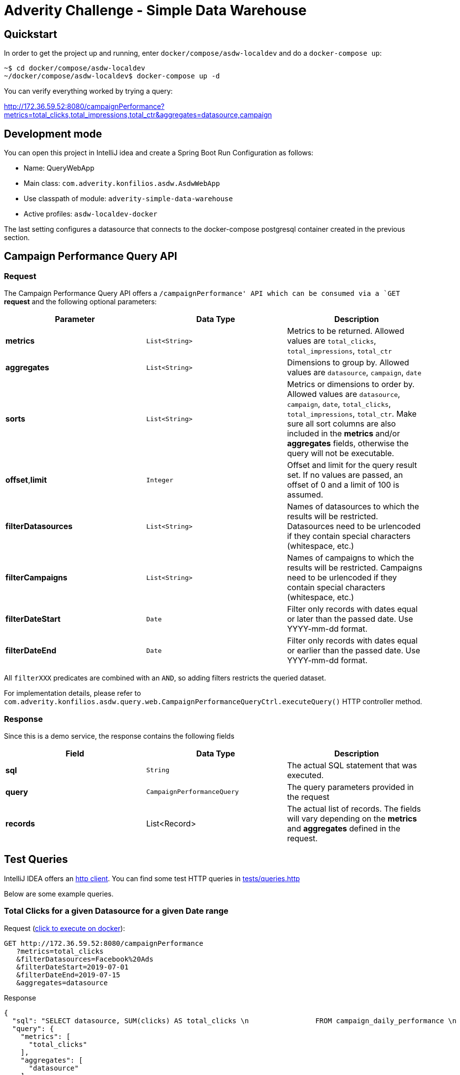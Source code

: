= Adverity Challenge - Simple Data Warehouse

== Quickstart

In order to get the project up and running, enter
`docker/compose/asdw-localdev` and do a `docker-compose up`:

[source,bash]
----
~$ cd docker/compose/asdw-localdev
~/docker/compose/asdw-localdev$ docker-compose up -d
----

You can verify everything worked by trying a query:

http://172.36.59.52:8080/campaignPerformance?metrics=total_clicks,total_impressions,total_ctr&aggregates=datasource,campaign

== Development mode

You can open this project in IntelliJ idea and create
a Spring Boot Run Configuration as follows:

- Name: QueryWebApp
- Main class: `com.adverity.konfilios.asdw.AsdwWebApp`
- Use classpath of module: `adverity-simple-data-warehouse`
- Active profiles: `asdw-localdev-docker`

The last setting configures a datasource that connects to the
docker-compose postgresql container created in the previous
section.

== Campaign Performance Query API

=== Request
The Campaign Performance Query API offers a `/campaignPerformance'
API which can be consumed via a `GET` *request* and the following
optional parameters:

|===
|Parameter |Data Type |Description

|*metrics*
|`List<String>`
|Metrics to be returned. Allowed values are
`total_clicks`, `total_impressions`, `total_ctr`

|*aggregates*
|`List<String>`
|Dimensions to group by. Allowed values are
`datasource`, `campaign`, `date`

|*sorts*
|`List<String>`
|Metrics or dimensions to order by. Allowed values are
`datasource`, `campaign`, `date`, `total_clicks`,
`total_impressions`, `total_ctr`.
Make sure all sort columns are also included in the
*metrics* and/or *aggregates* fields, otherwise the
query will not be executable.

|*offset*,*limit*
|`Integer`
|Offset and limit for the query result set. If no
values are passed, an offset of 0 and a limit of 100
is assumed.

|*filterDatasources*
|`List<String>`
|Names of datasources to which the results will be
restricted. Datasources need to be urlencoded if they
contain special characters (whitespace, etc.)

|*filterCampaigns*
|`List<String>`
|Names of campaigns to which the results will be
restricted. Campaigns need to be urlencoded if they
contain special characters (whitespace, etc.)

|*filterDateStart*
|`Date`
|Filter only records with dates equal or later than
the passed date. Use YYYY-mm-dd format.

|*filterDateEnd*
|`Date`
|Filter only records with dates equal or earlier than
the passed date. Use YYYY-mm-dd format.
|===

All `filterXXX` predicates are combined with an `AND`, so
adding filters restricts the queried dataset.

For implementation details, please refer to `com.adverity.konfilios.asdw.query.web.CampaignPerformanceQueryCtrl.executeQuery()`
HTTP controller method.

=== Response

Since this is a demo service, the response contains the following fields


|===
|Field |Data Type |Description

|*sql*
|`String`
|The actual SQL statement that was executed.

|*query*
|`CampaignPerformanceQuery`
|The query parameters provided in the request

|*records*
|List<Record>
|The actual list of records. The fields will vary depending
on the *metrics* and *aggregates* defined in the request.
|===


== Test Queries

IntelliJ IDEA offers an https://www.jetbrains.com/help/idea/http-client-in-product-code-editor.html[http client].
You can find some test HTTP queries in link:tests/queries.http[tests/queries.http]

Below are some example queries.

=== Total Clicks for a given Datasource for a given Date range

Request (http://172.36.59.52:8080/campaignPerformance?metrics=total_clicks&filterDatasources=Facebook%20Ads&filterDateStart=2019-07-01&filterDateEnd=2019-07-15&aggregates=datasource[click to execute on docker]):

[source,http]
----
GET http://172.36.59.52:8080/campaignPerformance
   ?metrics=total_clicks
   &filterDatasources=Facebook%20Ads
   &filterDateStart=2019-07-01
   &filterDateEnd=2019-07-15
   &aggregates=datasource
----

Response
[source,json]
----
{
  "sql": "SELECT datasource, SUM(clicks) AS total_clicks \n                FROM campaign_daily_performance \n                 WHERE datasource IN (:datasources) AND date >= (:dateStart) AND date <= (:dateEnd) \n                 GROUP BY datasource\n                \n                \n                LIMIT 100",
  "query": {
    "metrics": [
      "total_clicks"
    ],
    "aggregates": [
      "datasource"
    ],
    "sorts": [],
    "filterDatasources": [
      "Facebook Ads"
    ],
    "filterCampaigns": [],
    "filterDateStart": "2019-07-01",
    "filterDateEnd": "2019-07-15",
    "offset": null,
    "limit": null
  },
  "records": [
    {
      "datasource": "Facebook Ads",
      "total_clicks": "8353"
    }
  ]
}
----

=== Click-Through Rate (CTR) per Datasource and Campaign

Request (http://172.36.59.52:8080/campaignPerformance?metrics=total_ctr&aggregates=datasource,campaign&sorts=total_ctr%20desc&limit=5[click to execute on docker]):

[source,http]
----
GET http://172.36.59.52:8080/campaignPerformance
   ?metrics=total_ctr
   &aggregates=datasource,campaign
   &sorts=total_ctr%20desc
   &limit=5
----

Notes:

1. Results are ordered by descending total_ctrl
2. A limit of 5 was set of brevity and readability


Response:
[source,json]
----
{
  "sql": "SELECT datasource, campaign, (CAST(SUM(clicks) AS NUMERIC)/SUM(impressions)) AS total_ctr \n                FROM campaign_daily_performance \n                 \n                 GROUP BY datasource, campaign\n                 ORDER BY total_ctr desc\n                \n                LIMIT 5",
  "query": {
    "metrics": [
      "total_ctr"
    ],
    "aggregates": [
      "datasource",
      "campaign"
    ],
    "sorts": [
      "total_ctr desc"
    ],
    "filterDatasources": [],
    "filterCampaigns": [],
    "filterDateStart": null,
    "filterDateEnd": null,
    "offset": null,
    "limit": 5
  },
  "records": [
    {
      "datasource": "Twitter Ads",
      "campaign": "SN_KochAbo",
      "total_ctr": "0.48248279976879906028"
    },
    {
      "datasource": "Twitter Ads",
      "campaign": "SN_Brand",
      "total_ctr": "0.45573123180883978455"
    },
    {
      "datasource": "Twitter Ads",
      "campaign": "AT|SN|Brand",
      "total_ctr": "0.41847451790633608815"
    },
    {
      "datasource": "Twitter Ads",
      "campaign": "SN_Brand Produkte",
      "total_ctr": "0.41177331698658712877"
    },
    {
      "datasource": "Twitter Ads",
      "campaign": "DE|SN|Brand",
      "total_ctr": "0.40226720647773279352"
    }
  ]
}
----

=== Total Impressions over time (daily)

Request (http://172.36.59.52:8080/campaignPerformance?metrics=total_impressions&aggregates=date&sorts=date&limit=5[click to execute on docker]):

[source,http]
----
GET http://172.36.59.52:8080/campaignPerformance
   ?metrics=total_impressions
   &aggregates=date
   &sorts=date
   &limit=5
----

Notes:

1. Results are ordered by ascending date
2. A limit of 5 was set of brevity and readability


Response:
[source,json]
----
{
  "sql": "SELECT date, SUM(impressions) AS total_impressions \n                FROM campaign_daily_performance \n                 \n                 GROUP BY date\n                 ORDER BY date asc\n                \n                LIMIT 5",
  "query": {
    "metrics": [
      "total_impressions"
    ],
    "aggregates": [
      "date"
    ],
    "sorts": [
      "date"
    ],
    "filterDatasources": [],
    "filterCampaigns": [],
    "filterDateStart": null,
    "filterDateEnd": null,
    "offset": null,
    "limit": 5
  },
  "records": [
    {
      "date": "2019-01-01",
      "total_impressions": "81395"
    },
    {
      "date": "2019-01-02",
      "total_impressions": "112810"
    },
    {
      "date": "2019-01-03",
      "total_impressions": "100903"
    },
    {
      "date": "2019-01-04",
      "total_impressions": "93786"
    },
    {
      "date": "2019-01-05",
      "total_impressions": "87371"
    }
  ]
}
----

== Architecture

The application consists of two major components:

1. The ETL job which ingests data from a CSV file into a PostgreSQL database
2. The Query service which queries the PostgreSQL database

=== ETL Job

The ETL job is a set of https://spring.io/projects/spring-batch[Spring Batch]
components:

1. A CSV Reader which is configured in `com.adverity.konfilios.asdw.etl.batch.CsvReaderConfig`
2. A JDBC Writer which is configured in `com.adverity.konfilios.asdw.etl.batch.SqlWriterConfig`

The two components are wired together in `com.adverity.konfilios.asdw.etl.batch.BatchConfig`

image:docs/images/etl.png[]

The job is executed on application startup.

Spring Batch automatically creates its own `batch_XXX`
metadata tables which maintain job execution state.

=== Query Service

The query service accepts a set of optional parameters modeled
in `com.adverity.konfilios.asdw.query.services.CampaignPerformanceQuery`
and uses an `com.adverity.konfilios.asdw.query.services.sqlbuilder.SqlBuilder`
in order to create an execute an SQL statement.

The service is exposed to external HTTP clients via
the `com.adverity.konfilios.asdw.query.web.CampaignPerformanceQueryCtrl`
HTTP controller (Spring Web).

image:docs/images/query.png[]

=== Database schema

The application consists of a single table `campaign_daily_performance`.
It is populated at application startup via https://www.liquibase.org/[liquibase]
migration script `src/main/resources/db/changelog/0001-campaign_daily_performance.xml`

The resulting DDL is the following:

[source,sql]
----
create table campaign_daily_performance
(
	id integer generated by default as identity
		constraint campaign_daily_performance_pkey
			primary key,
	datasource varchar(127) not null,
	campaign varchar(127) not null,
	date date not null,
	clicks integer not null,
	impressions integer not null,
	constraint campaign_daily_performance_natural_key_unique
		unique (datasource, campaign, date)
);
----

Note that liquibase automatically creates its own
metadata tables `databasechangelockXXX`.
